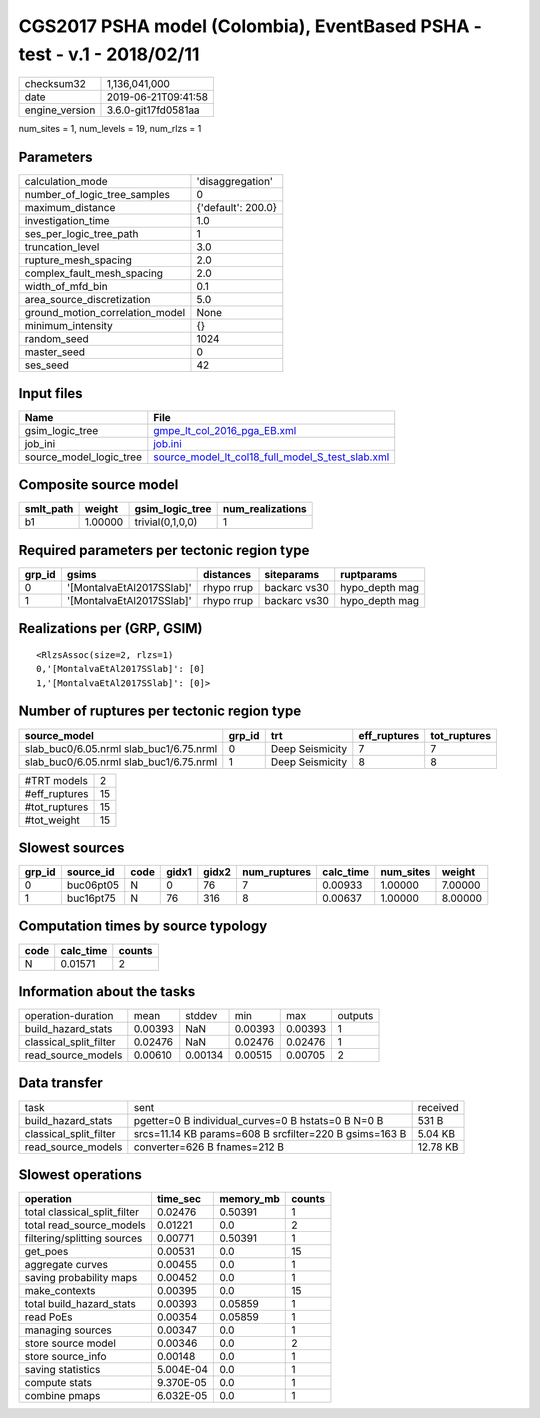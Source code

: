 CGS2017 PSHA model (Colombia), EventBased PSHA - test -  v.1 - 2018/02/11
=========================================================================

============== ===================
checksum32     1,136,041,000      
date           2019-06-21T09:41:58
engine_version 3.6.0-git17fd0581aa
============== ===================

num_sites = 1, num_levels = 19, num_rlzs = 1

Parameters
----------
=============================== ==================
calculation_mode                'disaggregation'  
number_of_logic_tree_samples    0                 
maximum_distance                {'default': 200.0}
investigation_time              1.0               
ses_per_logic_tree_path         1                 
truncation_level                3.0               
rupture_mesh_spacing            2.0               
complex_fault_mesh_spacing      2.0               
width_of_mfd_bin                0.1               
area_source_discretization      5.0               
ground_motion_correlation_model None              
minimum_intensity               {}                
random_seed                     1024              
master_seed                     0                 
ses_seed                        42                
=============================== ==================

Input files
-----------
======================= ======================================================================================================
Name                    File                                                                                                  
======================= ======================================================================================================
gsim_logic_tree         `gmpe_lt_col_2016_pga_EB.xml <gmpe_lt_col_2016_pga_EB.xml>`_                                          
job_ini                 `job.ini <job.ini>`_                                                                                  
source_model_logic_tree `source_model_lt_col18_full_model_S_test_slab.xml <source_model_lt_col18_full_model_S_test_slab.xml>`_
======================= ======================================================================================================

Composite source model
----------------------
========= ======= ================ ================
smlt_path weight  gsim_logic_tree  num_realizations
========= ======= ================ ================
b1        1.00000 trivial(0,1,0,0) 1               
========= ======= ================ ================

Required parameters per tectonic region type
--------------------------------------------
====== ========================= ========== ============ ==============
grp_id gsims                     distances  siteparams   ruptparams    
====== ========================= ========== ============ ==============
0      '[MontalvaEtAl2017SSlab]' rhypo rrup backarc vs30 hypo_depth mag
1      '[MontalvaEtAl2017SSlab]' rhypo rrup backarc vs30 hypo_depth mag
====== ========================= ========== ============ ==============

Realizations per (GRP, GSIM)
----------------------------

::

  <RlzsAssoc(size=2, rlzs=1)
  0,'[MontalvaEtAl2017SSlab]': [0]
  1,'[MontalvaEtAl2017SSlab]': [0]>

Number of ruptures per tectonic region type
-------------------------------------------
======================================= ====== =============== ============ ============
source_model                            grp_id trt             eff_ruptures tot_ruptures
======================================= ====== =============== ============ ============
slab_buc0/6.05.nrml slab_buc1/6.75.nrml 0      Deep Seismicity 7            7           
slab_buc0/6.05.nrml slab_buc1/6.75.nrml 1      Deep Seismicity 8            8           
======================================= ====== =============== ============ ============

============= ==
#TRT models   2 
#eff_ruptures 15
#tot_ruptures 15
#tot_weight   15
============= ==

Slowest sources
---------------
====== ========= ==== ===== ===== ============ ========= ========= =======
grp_id source_id code gidx1 gidx2 num_ruptures calc_time num_sites weight 
====== ========= ==== ===== ===== ============ ========= ========= =======
0      buc06pt05 N    0     76    7            0.00933   1.00000   7.00000
1      buc16pt75 N    76    316   8            0.00637   1.00000   8.00000
====== ========= ==== ===== ===== ============ ========= ========= =======

Computation times by source typology
------------------------------------
==== ========= ======
code calc_time counts
==== ========= ======
N    0.01571   2     
==== ========= ======

Information about the tasks
---------------------------
====================== ======= ======= ======= ======= =======
operation-duration     mean    stddev  min     max     outputs
build_hazard_stats     0.00393 NaN     0.00393 0.00393 1      
classical_split_filter 0.02476 NaN     0.02476 0.02476 1      
read_source_models     0.00610 0.00134 0.00515 0.00705 2      
====================== ======= ======= ======= ======= =======

Data transfer
-------------
====================== ====================================================== ========
task                   sent                                                   received
build_hazard_stats     pgetter=0 B individual_curves=0 B hstats=0 B N=0 B     531 B   
classical_split_filter srcs=11.14 KB params=608 B srcfilter=220 B gsims=163 B 5.04 KB 
read_source_models     converter=626 B fnames=212 B                           12.78 KB
====================== ====================================================== ========

Slowest operations
------------------
============================ ========= ========= ======
operation                    time_sec  memory_mb counts
============================ ========= ========= ======
total classical_split_filter 0.02476   0.50391   1     
total read_source_models     0.01221   0.0       2     
filtering/splitting sources  0.00771   0.50391   1     
get_poes                     0.00531   0.0       15    
aggregate curves             0.00455   0.0       1     
saving probability maps      0.00452   0.0       1     
make_contexts                0.00395   0.0       15    
total build_hazard_stats     0.00393   0.05859   1     
read PoEs                    0.00354   0.05859   1     
managing sources             0.00347   0.0       1     
store source model           0.00346   0.0       2     
store source_info            0.00148   0.0       1     
saving statistics            5.004E-04 0.0       1     
compute stats                9.370E-05 0.0       1     
combine pmaps                6.032E-05 0.0       1     
============================ ========= ========= ======